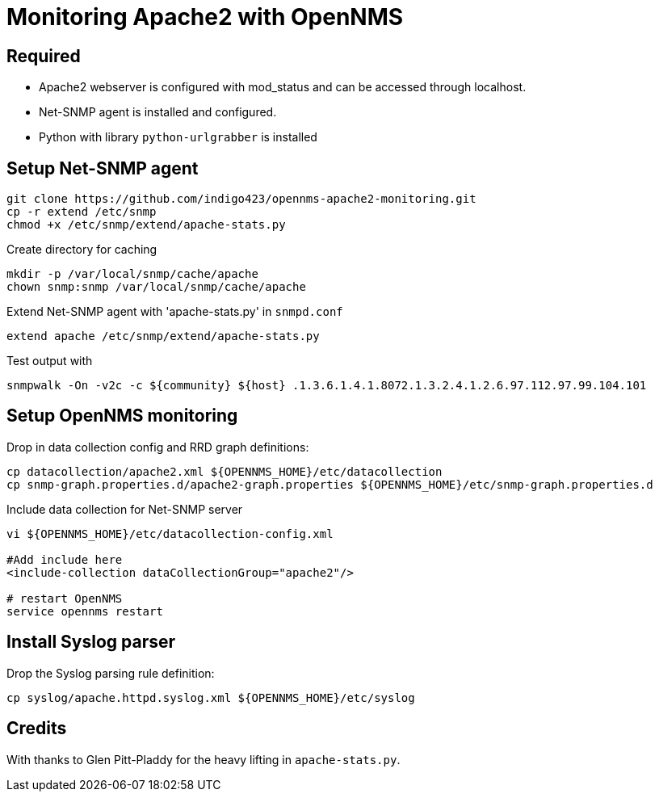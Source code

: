 = Monitoring Apache2 with OpenNMS

== Required

- Apache2 webserver is configured with mod_status and can be accessed through localhost.
- Net-SNMP agent is installed and configured.
- Python with library `python-urlgrabber` is installed

== Setup Net-SNMP agent

[source,bash]
----
git clone https://github.com/indigo423/opennms-apache2-monitoring.git
cp -r extend /etc/snmp
chmod +x /etc/snmp/extend/apache-stats.py
----

Create directory for caching

[source,bash]
----
mkdir -p /var/local/snmp/cache/apache
chown snmp:snmp /var/local/snmp/cache/apache
----

Extend Net-SNMP agent with 'apache-stats.py' in `snmpd.conf`

[source,bash]
----
extend apache /etc/snmp/extend/apache-stats.py
----

Test output with

[source,bash]
----
snmpwalk -On -v2c -c ${community} ${host} .1.3.6.1.4.1.8072.1.3.2.4.1.2.6.97.112.97.99.104.101
----

== Setup OpenNMS monitoring

Drop in data collection config and RRD graph definitions:

[source.bash]
----
cp datacollection/apache2.xml ${OPENNMS_HOME}/etc/datacollection
cp snmp-graph.properties.d/apache2-graph.properties ${OPENNMS_HOME}/etc/snmp-graph.properties.d
----

Include data collection for Net-SNMP server

[source, bash]
----
vi ${OPENNMS_HOME}/etc/datacollection-config.xml

#Add include here
<include-collection dataCollectionGroup="apache2"/>

# restart OpenNMS
service opennms restart
----

== Install Syslog parser

Drop the Syslog parsing rule definition:

[source.bash]
----
cp syslog/apache.httpd.syslog.xml ${OPENNMS_HOME}/etc/syslog
----

== Credits

With thanks to Glen Pitt-Pladdy for the heavy lifting in `apache-stats.py`.
